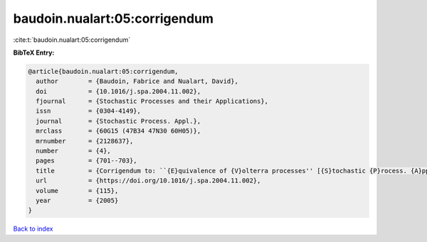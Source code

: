 baudoin.nualart:05:corrigendum
==============================

:cite:t:`baudoin.nualart:05:corrigendum`

**BibTeX Entry:**

.. code-block:: bibtex

   @article{baudoin.nualart:05:corrigendum,
     author        = {Baudoin, Fabrice and Nualart, David},
     doi           = {10.1016/j.spa.2004.11.002},
     fjournal      = {Stochastic Processes and their Applications},
     issn          = {0304-4149},
     journal       = {Stochastic Process. Appl.},
     mrclass       = {60G15 (47B34 47N30 60H05)},
     mrnumber      = {2128637},
     number        = {4},
     pages         = {701--703},
     title         = {Corrigendum to: ``{E}quivalence of {V}olterra processes'' [{S}tochastic {P}rocess. {A}ppl. {\bf 107} (2003), no. 2, 327--350; MR1999794]},
     url           = {https://doi.org/10.1016/j.spa.2004.11.002},
     volume        = {115},
     year          = {2005}
   }

`Back to index <../By-Cite-Keys.html>`_
